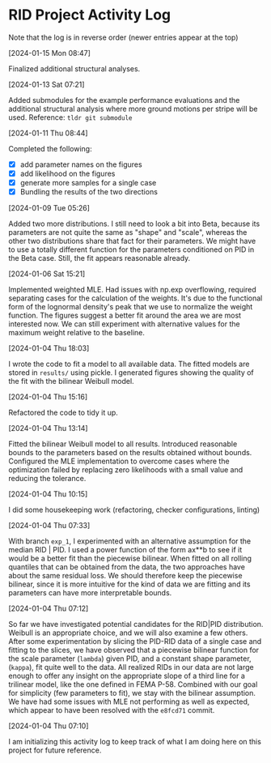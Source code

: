 * RID Project Activity Log
Note that the log is in reverse order (newer entries appear at the top)
**** [2024-01-15 Mon 08:47]
Finalized additional structural analyses.
**** [2024-01-13 Sat 07:21]
Added submodules for the example performance evaluations and the additional structural analysis where more ground motions per stripe will be used.
Reference: =tldr git submodule=
**** [2024-01-11 Thu 08:44]
Completed the following:
- [X] add parameter names on the figures
- [X] add likelihood on the figures
- [X] generate more samples for a single case
- [X] Bundling the results of the two directions

**** [2024-01-09 Tue 05:26]
Added two more distributions.
I still need to look a bit into Beta, because its parameters are not quite the same as "shape" and "scale", whereas the other two distributions share that fact for their parameters.
We might have to use a totally different function for the parameters conditioned on PID in the Beta case. Still, the fit appears reasonable already.

**** [2024-01-06 Sat 15:21]
Implemented weighted MLE. Had issues with np.exp overflowing, required separating cases for the calculation of the weights. It's due to the functional form of the lognormal density's peak that we use to normalize the weight function.
The figures suggest a better fit around the area we are most interested now. We can still experiment with alternative values for the maximum weight relative to the baseline.
**** [2024-01-04 Thu 18:03]
I wrote the code to fit a model to all available data. The fitted models are stored in =results/= using pickle.
I generated figures showing the quality of the fit with the bilinear Weibull model.
**** [2024-01-04 Thu 15:16]
Refactored the code to tidy it up.
**** [2024-01-04 Thu 13:14]
Fitted the bilinear Weibull model to all results. Introduced reasonable bounds to the parameters based on the results obtained without bounds.
Configured the MLE implementation to overcome cases where the optimization failed by replacing zero likelihoods with a small value and reducing the tolerance.
**** [2024-01-04 Thu 10:15]
I did some housekeeping work (refactoring, checker configurations, linting)
**** [2024-01-04 Thu 07:33]
With branch =exp_1=, I experimented with an alternative assumption for the median RID | PID.
I used a power function of the form ax**b to see if it would be a better fit than the piecewise bilinear.
When fitted on all rolling quantiles that can be obtained from the data, the two approaches have about the same residual loss.
We should therefore keep the piecewise bilinear, since it is more intuitive for the kind of data we are fitting and its parameters can have more interpretable bounds.

**** [2024-01-04 Thu 07:12]
So far we have investigated potential candidates for the RID|PID distribution.
Weibull is an appropriate choice, and we will also examine a few others.
After some experimentation by slicing the PID-RID data of a single case and fitting to the slices, we have observed that a piecewise bilinear function for the scale parameter (~lambda~) given PID, and a constant shape parameter, (~kappa~), fit quite well to the data.
All realized RIDs in our data are not large enough to offer any insight on the appropriate slope of a third line for a trilinear model, like the one defined in FEMA P-58. Combined with our goal for simplicity (few parameters to fit), we stay with the bilinear assumption.
We have had some issues with MLE not performing as well as expected, which appear to have been resolved with the ~e8fcd71~ commit.
**** [2024-01-04 Thu 07:10]
I am initializing this activity log to keep track of what I am doing here on this project for future reference.
